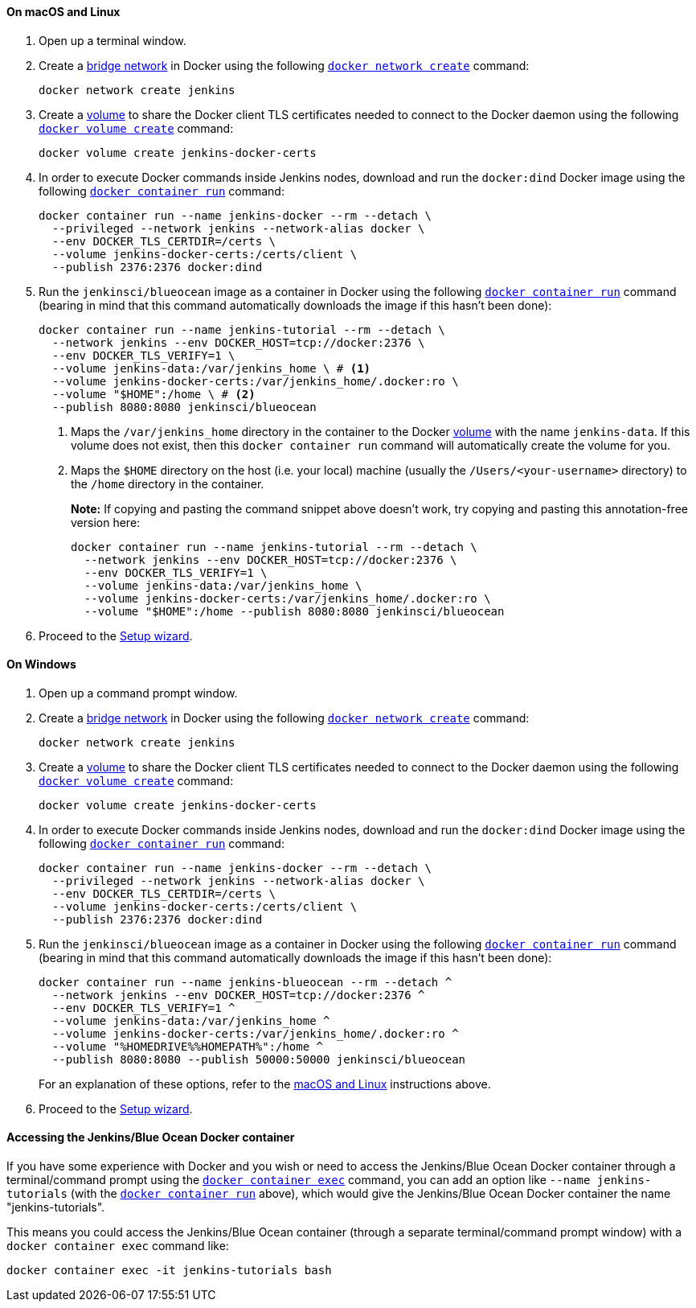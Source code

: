 ////
This file is only meant to be included as a snippet in other documents.
There is a version of this file for the general 'Installing Jenkins' page
(index.adoc) and another for tutorials (_run-jenkins-in-docker.adoc).
This file is for the _run-jenkins-in-docker.adoc page used in the tutorials.
If you update content on this page, please ensure the changes are reflected in
the sibling file _docker.adoc (used in index.adoc).
////


==== On macOS and Linux

. Open up a terminal window.
. Create a link:https://docs.docker.com/network/bridge/[bridge network] in
  Docker using the following
  link:https://docs.docker.com/engine/reference/commandline/network_create/[`docker network create`]
  command:
+
[source,bash]
----
docker network create jenkins
----
. Create a link:https://docs.docker.com/storage/volumes/[volume] to share the
  Docker client TLS certificates needed to connect to the Docker daemon using
  the following
  link:https://docs.docker.com/engine/reference/commandline/volume_create/[`docker volume create`]
  command:
+
[source,bash]
----
docker volume create jenkins-docker-certs
----
. In order to execute Docker commands inside Jenkins nodes, download and run
  the `docker:dind` Docker image using the following
  link:https://docs.docker.com/engine/reference/commandline/container_run/[`docker container run`]
  command:
+
[source,bash]
----
docker container run --name jenkins-docker --rm --detach \
  --privileged --network jenkins --network-alias docker \
  --env DOCKER_TLS_CERTDIR=/certs \
  --volume jenkins-docker-certs:/certs/client \
  --publish 2376:2376 docker:dind
----
. Run the `jenkinsci/blueocean` image as a container in Docker using the
  following
  link:https://docs.docker.com/engine/reference/commandline/container_run/[`docker container run`]
  command (bearing in mind that this command automatically downloads the image
  if this hasn't been done):
+
[source]
----
docker container run --name jenkins-tutorial --rm --detach \
  --network jenkins --env DOCKER_HOST=tcp://docker:2376 \
  --env DOCKER_TLS_VERIFY=1 \
  --volume jenkins-data:/var/jenkins_home \ # <1>
  --volume jenkins-docker-certs:/var/jenkins_home/.docker:ro \
  --volume "$HOME":/home \ # <2>
  --publish 8080:8080 jenkinsci/blueocean
----
<1> Maps the `/var/jenkins_home` directory in the container to the Docker
link:https://docs.docker.com/engine/admin/volumes/volumes/[volume] with the name
`jenkins-data`. If this volume does not exist, then this `docker container run`
command will automatically create the volume for you.
<2> Maps the `$HOME` directory on the host (i.e. your local) machine (usually
the `/Users/<your-username>` directory) to the `/home` directory in the
container.
+
*Note:* If copying and pasting the command snippet above doesn't work, try
copying and pasting this annotation-free version here:
+
[source]
----
docker container run --name jenkins-tutorial --rm --detach \
  --network jenkins --env DOCKER_HOST=tcp://docker:2376 \
  --env DOCKER_TLS_VERIFY=1 \
  --volume jenkins-data:/var/jenkins_home \
  --volume jenkins-docker-certs:/var/jenkins_home/.docker:ro \
  --volume "$HOME":/home --publish 8080:8080 jenkinsci/blueocean
----
. Proceed to the <<setup-wizard,Setup wizard>>.


==== On Windows

. Open up a command prompt window.
. Create a link:https://docs.docker.com/network/bridge/[bridge network] in
  Docker using the following
  link:https://docs.docker.com/engine/reference/commandline/network_create/[`docker network create`]
  command:
+
[source]
----
docker network create jenkins
----
. Create a link:https://docs.docker.com/storage/volumes/[volume] to share the
  Docker client TLS certificates needed to connect to the Docker daemon using
  the following
  link:https://docs.docker.com/engine/reference/commandline/volume_create/[`docker volume create`]
  command:
+
[source]
----
docker volume create jenkins-docker-certs
----
. In order to execute Docker commands inside Jenkins nodes, download and run
  the `docker:dind` Docker image using the following
  link:https://docs.docker.com/engine/reference/commandline/container_run/[`docker container run`]
  command:
+
[source]
----
docker container run --name jenkins-docker --rm --detach \
  --privileged --network jenkins --network-alias docker \
  --env DOCKER_TLS_CERTDIR=/certs \
  --volume jenkins-docker-certs:/certs/client \
  --publish 2376:2376 docker:dind
----
. Run the `jenkinsci/blueocean` image as a container in Docker using the
  following
  link:https://docs.docker.com/engine/reference/commandline/container_run/[`docker container run`]
  command (bearing in mind that this command automatically downloads the image
  if this hasn't been done):
+
[source]
----
docker container run --name jenkins-blueocean --rm --detach ^
  --network jenkins --env DOCKER_HOST=tcp://docker:2376 ^
  --env DOCKER_TLS_VERIFY=1 ^
  --volume jenkins-data:/var/jenkins_home ^
  --volume jenkins-docker-certs:/var/jenkins_home/.docker:ro ^
  --volume "%HOMEDRIVE%%HOMEPATH%":/home ^
  --publish 8080:8080 --publish 50000:50000 jenkinsci/blueocean
----
For an explanation of these options, refer to the <<on-macos-and-linux,macOS
and Linux>> instructions above.
. Proceed to the <<setup-wizard,Setup wizard>>.


==== Accessing the Jenkins/Blue Ocean Docker container

If you have some experience with Docker and you wish or need to access the
Jenkins/Blue Ocean Docker container through a terminal/command prompt using the
link:https://docs.docker.com/engine/reference/commandline/container_exec/[`docker container exec`]
command, you can add an option like `--name jenkins-tutorials` (with the
link:https://docs.docker.com/engine/reference/commandline/container_run/[`docker container run`]
above), which would give the Jenkins/Blue Ocean Docker container the name
"jenkins-tutorials".

This means you could access the Jenkins/Blue Ocean container (through a separate
terminal/command prompt window) with a `docker container exec` command like:

`docker container exec -it jenkins-tutorials bash`
